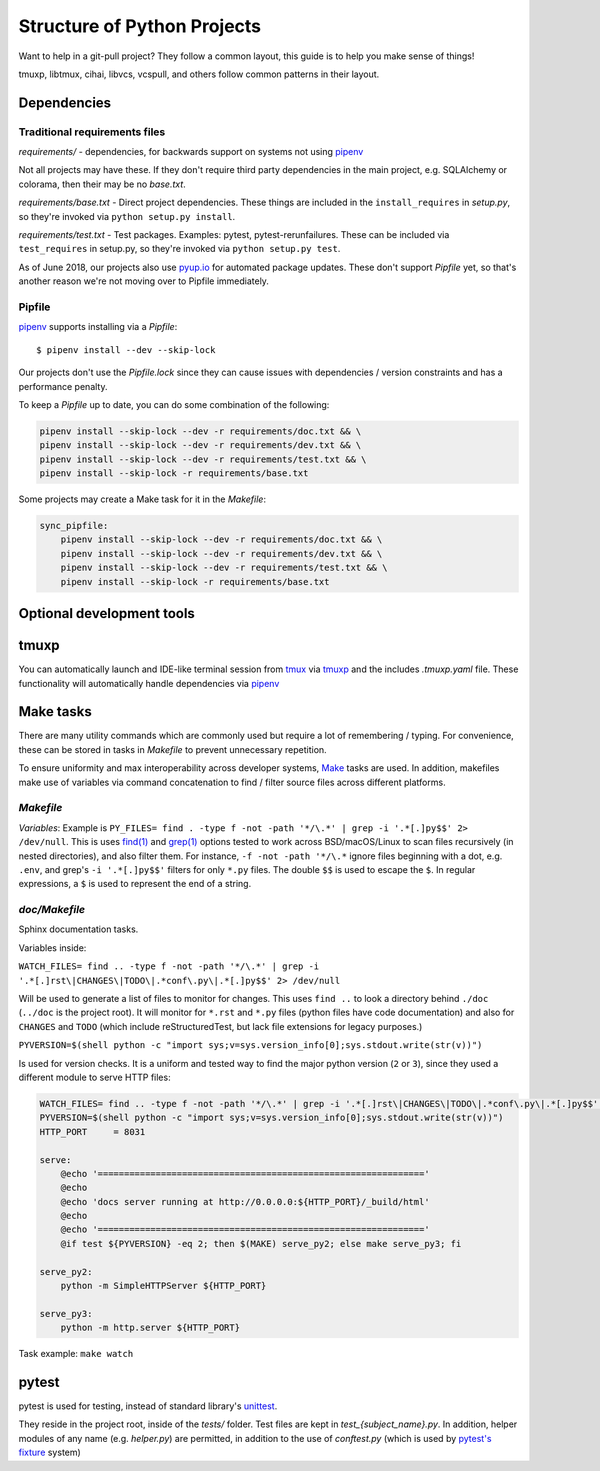 Structure of Python Projects
============================

Want to help in a git-pull project? They follow a common layout,
this guide is to help you make sense of things!

tmuxp, libtmux, cihai, libvcs, vcspull, and others follow
common patterns in their layout.

Dependencies
------------

Traditional requirements files
""""""""""""""""""""""""""""""

*requirements/* - dependencies, for backwards support on systems
not using `pipenv`_

Not all projects may have these. If they don't require third party
dependencies in the main project, e.g. SQLAlchemy or colorama, then
their may be no *base.txt*.

*requirements/base.txt* - Direct project dependencies. These things
are included in the ``install_requires`` in *setup.py*, so they're
invoked via ``python setup.py install``.

*requirements/test.txt* - Test packages. Examples: pytest,
pytest-rerunfailures. These can be included via ``test_requires``
in setup.py, so they're invoked via ``python setup.py test``.

As of June 2018, our projects also use `pyup.io`_ for automated
package updates. These don't support *Pipfile* yet, so that's
another reason we're not moving over to Pipfile immediately.

Pipfile
"""""""

`pipenv`_ supports installing via a *Pipfile*::

    $ pipenv install --dev --skip-lock

Our projects don't use the *Pipfile.lock* since they can cause
issues with dependencies / version constraints and has a performance
penalty.

To keep a *Pipfile* up to date, you can do some combination of
the following:

.. code-block:: sh

    pipenv install --skip-lock --dev -r requirements/doc.txt && \
    pipenv install --skip-lock --dev -r requirements/dev.txt && \
    pipenv install --skip-lock --dev -r requirements/test.txt && \
    pipenv install --skip-lock -r requirements/base.txt

Some projects may create a Make task for it in the *Makefile*:

.. code-block:: make

    sync_pipfile:
        pipenv install --skip-lock --dev -r requirements/doc.txt && \
        pipenv install --skip-lock --dev -r requirements/dev.txt && \
        pipenv install --skip-lock --dev -r requirements/test.txt && \
        pipenv install --skip-lock -r requirements/base.txt

Optional development tools
--------------------------

tmuxp
-----

You can automatically launch and IDE-like terminal session from `tmux`_
via `tmuxp`_ and the includes *.tmuxp.yaml* file. These functionality
will automatically handle dependencies via `pipenv`_

Make tasks
----------

There are many utility commands which are commonly used but require a lot of 
remembering / typing. For convenience, these can be stored in tasks in
*Makefile* to prevent unnecessary repetition.

To ensure uniformity and max interoperability across developer systems, `Make`_ 
tasks are used. In addition, makefiles make use of variables via command 
concatenation to find / filter source files across different platforms.

*Makefile*
""""""""""

*Variables*: Example is ``PY_FILES= find . -type f -not -path '*/\.*' |
grep -i '.*[.]py$$' 2> /dev/null``. This is uses `find(1)`_ and `grep(1)`_
options tested to work across BSD/macOS/Linux to scan files recursively
(in nested directories), and also filter them. For instance, ``-f -not -path
'*/\.*`` ignore files beginning with a dot, e.g. ``.env``, and grep's
``-i '.*[.]py$$'`` filters for only ``*.py`` files. The double ``$$`` is
used to escape the ``$``. In regular expressions, a ``$`` is used to
represent the end of a string.


*doc/Makefile*
""""""""""""""

Sphinx documentation tasks.

Variables inside:

``WATCH_FILES= find .. -type f -not -path '*/\.*' | grep -i '.*[.]rst\|CHANGES\|TODO\|.*conf\.py\|.*[.]py$$' 2> /dev/null``

Will be used to generate a list of files to monitor for changes. This uses
``find ..`` to look a directory behind ``./doc`` (``../doc`` is the project root).
It will monitor for ``*.rst`` and ``*.py`` files (python files have code
documentation) and also for ``CHANGES`` and ``TODO`` (which include
reStructuredTest, but lack file extensions for legacy purposes.)

``PYVERSION=$(shell python -c "import sys;v=sys.version_info[0];sys.stdout.write(str(v))")``

Is used for version checks. It is a uniform and tested way to find the
major python version (``2`` or ``3``), since they used a different module
to serve HTTP files:

.. code-block:: make

    WATCH_FILES= find .. -type f -not -path '*/\.*' | grep -i '.*[.]rst\|CHANGES\|TODO\|.*conf\.py\|.*[.]py$$' 2> /dev/null
    PYVERSION=$(shell python -c "import sys;v=sys.version_info[0];sys.stdout.write(str(v))")
    HTTP_PORT     = 8031

    serve:
        @echo '=============================================================='
        @echo
        @echo 'docs server running at http://0.0.0.0:${HTTP_PORT}/_build/html'
        @echo
        @echo '=============================================================='
        @if test ${PYVERSION} -eq 2; then $(MAKE) serve_py2; else make serve_py3; fi

    serve_py2:
        python -m SimpleHTTPServer ${HTTP_PORT}

    serve_py3:
        python -m http.server ${HTTP_PORT}

Task example: ``make watch``

pytest
------

pytest is used for testing, instead of standard library's `unittest`_.

They reside in the project root, inside of the *tests/* folder. Test
files are kept in *test_{subject_name}.py*. In addition, helper modules
of any name (e.g. *helper.py*) are permitted, in addition to the use
of *conftest.py* (which is used by `pytest's fixture`_ system)

.. _pipenv: https://docs.pipenv.org/
.. _Make: https://en.wikipedia.org/wiki/Make_(software)
.. _pytest: https://pytest.org
.. _unittest: https://docs.python.org/3/library/unittest.html
.. _tmux: https://github.com/tmux/tmux/wiki
.. _tmuxp: https://tmuxp.git-pull.com
.. _make(1): https://linux.die.net/man/1/make
.. _find(1): https://linux.die.net/man/1/find
.. _grep(1): https://linux.die.net/man/1/grep
.. _pytest's fixture: https://docs.pytest.org/en/latest/fixture.html
.. _pyup.io: https://pyup.io/
